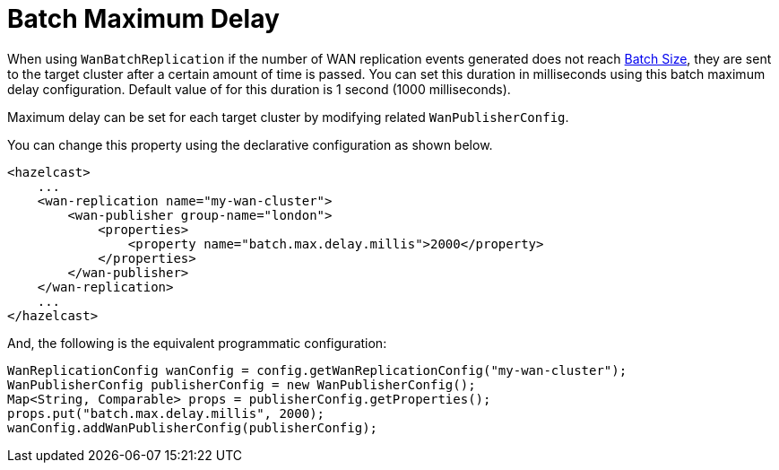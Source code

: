 = Batch Maximum Delay

When using `WanBatchReplication` if the number of WAN replication events generated does not reach xref:batch-size.adoc[Batch Size],
they are sent to the target cluster after a certain amount of time is passed. You can set this duration in milliseconds using this batch maximum delay configuration. Default value of for this duration is 1 second (1000 milliseconds).

Maximum delay can be set for each target cluster by modifying related `WanPublisherConfig`.

You can change this property using the declarative configuration as shown below.

[source,xml]
----
<hazelcast>
    ...
    <wan-replication name="my-wan-cluster">
        <wan-publisher group-name="london">
            <properties>
                <property name="batch.max.delay.millis">2000</property>
            </properties>
        </wan-publisher>
    </wan-replication>
    ...
</hazelcast>
----

And, the following is the equivalent programmatic configuration:

[source,java]
----
WanReplicationConfig wanConfig = config.getWanReplicationConfig("my-wan-cluster");
WanPublisherConfig publisherConfig = new WanPublisherConfig();
Map<String, Comparable> props = publisherConfig.getProperties();
props.put("batch.max.delay.millis", 2000);
wanConfig.addWanPublisherConfig(publisherConfig);
----
